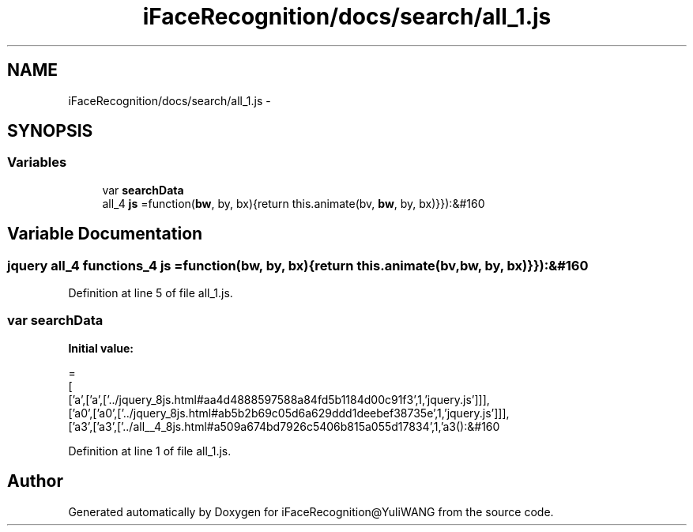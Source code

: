 .TH "iFaceRecognition/docs/search/all_1.js" 3 "Sat Jun 14 2014" "Version 1.3" "iFaceRecognition@YuliWANG" \" -*- nroff -*-
.ad l
.nh
.SH NAME
iFaceRecognition/docs/search/all_1.js \- 
.SH SYNOPSIS
.br
.PP
.SS "Variables"

.in +1c
.ti -1c
.RI "var \fBsearchData\fP"
.br
.ti -1c
.RI "all_4 \fBjs\fP =function(\fBbw\fP, by, bx){return this\&.animate(bv, \fBbw\fP, by, bx)}}):&#160"
.br
.in -1c
.SH "Variable Documentation"
.PP 
.SS "jquery all_4 functions_4 js =function(\fBbw\fP, by, bx){return this\&.animate(bv, \fBbw\fP, by, bx)}}):&#160"

.PP
Definition at line 5 of file all_1\&.js\&.
.SS "var searchData"
\fBInitial value:\fP
.PP
.nf
=
[
  ['a',['a',['\&.\&./jquery_8js\&.html#aa4d4888597588a84fd5b1184d00c91f3',1,'jquery\&.js']]],
  ['a0',['a0',['\&.\&./jquery_8js\&.html#ab5b2b69c05d6a629ddd1deebef38735e',1,'jquery\&.js']]],
  ['a3',['a3',['\&.\&./all__4_8js\&.html#a509a674bd7926c5406b815a055d17834',1,'a3():&#160
.fi
.PP
Definition at line 1 of file all_1\&.js\&.
.SH "Author"
.PP 
Generated automatically by Doxygen for iFaceRecognition@YuliWANG from the source code\&.
